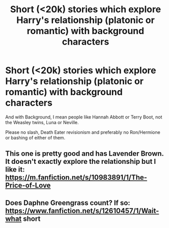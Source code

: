 #+TITLE: Short (<20k) stories which explore Harry's relationship (platonic or romantic) with background characters

* Short (<20k) stories which explore Harry's relationship (platonic or romantic) with background characters
:PROPERTIES:
:Author: Hellstrike
:Score: 16
:DateUnix: 1538142890.0
:DateShort: 2018-Sep-28
:FlairText: Request
:END:
And with Background, I mean people like Hannah Abbott or Terry Boot, not the Weasley twins, Luna or Neville.

Please no slash, Death Eater revisionism and preferably no Ron/Hermione or bashing of either of them.


** This one is pretty good and has Lavender Brown. It doesn't exactly explore the relationship but I like it: [[https://m.fanfiction.net/s/10983891/1/The-Price-of-Love]]
:PROPERTIES:
:Author: TheKangeroo
:Score: 2
:DateUnix: 1538188373.0
:DateShort: 2018-Sep-29
:END:


** Does Daphne Greengrass count? If so: [[https://www.fanfiction.net/s/12610457/1/Wait-what]] short
:PROPERTIES:
:Author: Sefera17
:Score: 3
:DateUnix: 1538158477.0
:DateShort: 2018-Sep-28
:END:

